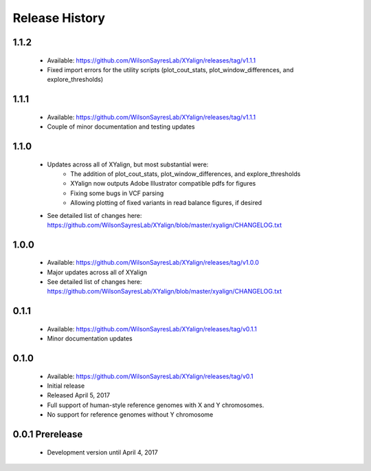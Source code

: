 Release History
===============

1.1.2
-----
	* Available: https://github.com/WilsonSayresLab/XYalign/releases/tag/v1.1.1
	* Fixed import errors for the utility scripts (plot_cout_stats, plot_window_differences, and explore_thresholds)

1.1.1
-----
	* Available: https://github.com/WilsonSayresLab/XYalign/releases/tag/v1.1.1
	* Couple of minor documentation and testing updates

1.1.0
-----
	* Updates across all of XYalign, but most substantial were:
		* The addition of plot_cout_stats, plot_window_differences, and explore_thresholds
		* XYalign now outputs Adobe Illustrator compatible pdfs for figures
		* Fixing some bugs in VCF parsing
		* Allowing plotting of fixed variants in read balance figures, if desired
	* See detailed list of changes here: https://github.com/WilsonSayresLab/XYalign/blob/master/xyalign/CHANGELOG.txt

1.0.0
-----
	* Available: https://github.com/WilsonSayresLab/XYalign/releases/tag/v1.0.0
	* Major updates across all of XYalign
	* See detailed list of changes here: https://github.com/WilsonSayresLab/XYalign/blob/master/xyalign/CHANGELOG.txt

0.1.1
-----
	* Available: https://github.com/WilsonSayresLab/XYalign/releases/tag/v0.1.1
	* Minor documentation updates

0.1.0
-----

	* Available: https://github.com/WilsonSayresLab/XYalign/releases/tag/v0.1
	* Initial release
	* Released April 5, 2017
	* Full support of human-style reference genomes with X and Y chromosomes.
	* No support for reference genomes without Y chromosome

0.0.1 Prerelease
----------------

	* Development version until April 4, 2017
